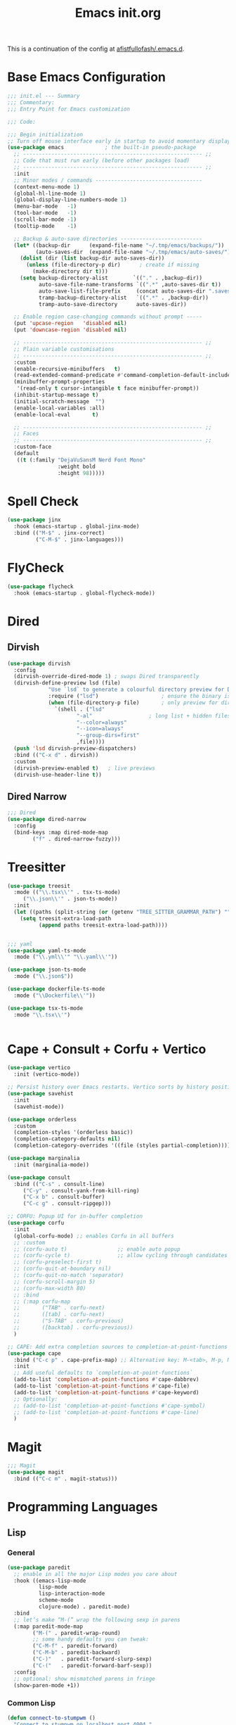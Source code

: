 #+TITLE: Emacs init.org
#+PROPERTY: header-args:emacs-lisp :tangle init.el :exports both :eval never
This is a continuation of the config at [[https://github.com/afistfullofash/.emacs.d/tree/master][afistfullofash/.emacs.d]].
* Base Emacs Configuration
  #+begin_src emacs-lisp
    ;;; init.el --- Summary
    ;;; Commentary:
    ;;; Entry Point for Emacs customization

    ;;; Code:

    ;;; Begin initialization
    ;; Turn off mouse interface early in startup to avoid momentary display
    (use-package emacs             ; the built-in pseudo-package
      ;; --------------------------------------------------------- ;;
      ;; Code that must run early (before other packages load)
      ;; --------------------------------------------------------- ;;
      :init
      ;; Minor modes / commands ----------------------------------
      (context-menu-mode 1)
      (global-hl-line-mode 1)
      (global-display-line-numbers-mode 1)
      (menu-bar-mode   -1)
      (tool-bar-mode   -1)
      (scroll-bar-mode -1)
      (tooltip-mode    -1)

      ;; Backup & auto-save directories --------------------------
      (let* ((backup-dir      (expand-file-name "~/.tmp/emacs/backups/"))
             (auto-saves-dir  (expand-file-name "~/.tmp/emacs/auto-saves/")))
        (dolist (dir (list backup-dir auto-saves-dir))
          (unless (file-directory-p dir)      ; create if missing
            (make-directory dir t)))
        (setq backup-directory-alist        `(("." . ,backup-dir))
              auto-save-file-name-transforms `((".*" ,auto-saves-dir t))
              auto-save-list-file-prefix     (concat auto-saves-dir ".saves-")
              tramp-backup-directory-alist   `((".*" . ,backup-dir))
              tramp-auto-save-directory      auto-saves-dir))

      ;; Enable region case-changing commands without prompt -----
      (put 'upcase-region   'disabled nil)
      (put 'downcase-region 'disabled nil)

      ;; --------------------------------------------------------- ;;
      ;; Plain variable customisations
      ;; --------------------------------------------------------- ;;
      :custom
      (enable-recursive-minibuffers   t)
      (read-extended-command-predicate #'command-completion-default-include-p)
      (minibuffer-prompt-properties
       '(read-only t cursor-intangible t face minibuffer-prompt))
      (inhibit-startup-message t)
      (initial-scratch-message  "")
      (enable-local-variables :all)
      (enable-local-eval       t)

      ;; --------------------------------------------------------- ;;
      ;; Faces
      ;; --------------------------------------------------------- ;;
      :custom-face
      (default
       ((t (:family "DejaVuSansM Nerd Font Mono"
                    :weight bold
                    :height 98)))))
  #+end_src
* Spell Check
  #+begin_src emacs-lisp
    (use-package jinx
      :hook (emacs-startup . global-jinx-mode)
      :bind (("M-$" . jinx-correct)
             ("C-M-$" . jinx-languages)))
  #+end_src
* FlyCheck
  #+begin_src emacs-lisp
    (use-package flycheck
      :hook (emacs-startup . global-flycheck-mode))
  #+end_src
* Dired
** Dirvish
   #+begin_src emacs-lisp
     (use-package dirvish
       :config
       (dirvish-override-dired-mode 1) ; swaps Dired transparently
       (dirvish-define-preview lsd (file)
     			  "Use `lsd` to generate a colourful directory preview for Dirvish."
     			  :require ("lsd")                    ; ensure the binary is present
     			  (when (file-directory-p file)       ; only preview for directories
     			    `(shell . ("lsd"
     				       "-al"                  ; long list + hidden files
     				       "--color=always"
     				       "--icon=always"
     				       "--group-dirs=first"
     				       ,file))))
       (push 'lsd dirvish-preview-dispatchers)
       :bind (("C-x d" . dirvish))
       :custom
       (dirvish-preview-enabled t)   ; live previews
       (dirvish-use-header-line t))
   #+end_src
** Dired Narrow
   #+begin_src emacs-lisp
     ;;; Dired
     (use-package dired-narrow
       :config
       (bind-keys :map dired-mode-map
     	     ("f" . dired-narrow-fuzzy)))

   #+end_src
* Treesitter
  #+begin_src emacs-lisp
    (use-package treesit
      :mode (("\\.tsx\\'" . tsx-ts-mode)
    	 ("\\.json\\'" . json-ts-mode))
      :init
      (let ((paths (split-string (or (getenv "TREE_SITTER_GRAMMAR_PATH") "") ":" t)))
        (setq treesit-extra-load-path
              (append paths treesit-extra-load-path))))


    ;;; yaml
    (use-package yaml-ts-mode
      :mode ("\\.yml\\'" "\\.yaml\\'"))

    (use-package json-ts-mode
      :mode ("\\.json$"))

    (use-package dockerfile-ts-mode
      :mode ("\\Dockerfile\\'"))

    (use-package tsx-ts-mode
      :mode "\\.tsx\\'")


  #+end_src
    
* Cape + Consult + Corfu + Vertico
  #+begin_src emacs-lisp
    (use-package vertico
      :init (vertico-mode))

    ;; Persist history over Emacs restarts. Vertico sorts by history position.
    (use-package savehist
      :init
      (savehist-mode))

    (use-package orderless
      :custom
      (completion-styles '(orderless basic))
      (completion-category-defaults nil)
      (completion-category-overrides '((file (styles partial-completion)))))

    (use-package marginalia
      :init (marginalia-mode))

    (use-package consult
      :bind (("C-s" . consult-line)
    	 ("C-y" . consult-yank-from-kill-ring)
    	 ("C-x b" . consult-buffer)
    	 ("C-c g" . consult-ripgep)))

    ;; CORFU: Popup UI for in-buffer completion
    (use-package corfu
      :init
      (global-corfu-mode) ;; enables Corfu in all buffers
      ;; :custom
      ;; (corfu-auto t)                ;; enable auto popup
      ;; (corfu-cycle t)               ;; allow cycling through candidates
      ;; (corfu-preselect-first t)
      ;; (corfu-quit-at-boundary nil)
      ;; (corfu-quit-no-match 'separator)
      ;; (corfu-scroll-margin 5)
      ;; (corfu-max-width 80)
      ;; :bind
      ;; (:map corfu-map
      ;;       ("TAB" . corfu-next)
      ;;       ([tab] . corfu-next)
      ;;       ("S-TAB" . corfu-previous)
      ;;       ([backtab] . corfu-previous))
      )

    ;; CAPE: Add extra completion sources to completion-at-point-functions
    (use-package cape
      :bind ("C-c p" . cape-prefix-map) ;; Alternative key: M-<tab>, M-p, M-+
      :init
      ;; Add useful defaults to `completion-at-point-functions`
      (add-to-list 'completion-at-point-functions #'cape-dabbrev)
      (add-to-list 'completion-at-point-functions #'cape-file)
      (add-to-list 'completion-at-point-functions #'cape-keyword)
      ;; Optionally:
      ;; (add-to-list 'completion-at-point-functions #'cape-symbol)
      ;; (add-to-list 'completion-at-point-functions #'cape-line)
      )
  #+end_src
* Magit
  #+begin_src emacs-lisp
    ;;; Magit
    (use-package magit
      :bind (("C-c m" . magit-status)))
  #+end_src
* Programming Languages
** Lisp
*** General
    #+begin_src emacs-lisp
      (use-package paredit
        ;; enable in all the major Lisp modes you care about
        :hook ((emacs-lisp-mode
                lisp-mode
                lisp-interaction-mode
                scheme-mode
                clojure-mode) . paredit-mode)
        :bind
        ;; let’s make “M-(” wrap the following sexp in parens
        (:map paredit-mode-map
              ("M-(" . paredit-wrap-round)
              ;; some handy defaults you can tweak:
              ("C-M-f" . paredit-forward) 
              ("C-M-b" . paredit-backward)
              ("C-)"   . paredit-forward-slurp-sexp)
              ("C-("   . paredit-forward-barf-sexp))
        :config
        ;; optional: show mismatched parens in fringe
        (show-paren-mode +1))
    #+end_src
*** Common Lisp
    #+begin_src emacs-lisp
      (defun connect-to-stumpwm ()
        "Connect to stumpwm on localhost port 4004."
        (interactive)
        (sly-connect "127.0.0.1" 1773))

      (use-package sly
        :bind (("C-c s" . connect-to-stumpwm)))
    #+end_src
*** Scheme
    #+begin_src emacs-lisp
      (use-package geiser
        :custom
        (geiser-default-implementation 'guile)
        (geiser-active-implementations '(guile))
        (geiser-implementations-alist '(((regexp "\\.scm$") guile)))
        :hook
        (scheme-mode . geiser-mode))

      (use-package geiser-guile
        :config
        ;; Assuming the Guix checkout is in ~/src/guix.
        (add-to-list 'geiser-guile-load-path "~/src/guix"))
    #+end_src
*** Guix
    #+begin_src emacs-lisp
      (use-package guix
        :config
        ;; Assuming Guix is installed and its environment variables are set up
        ;; (e.g., through your shell's .profile or Guix Home configuration)
        ;; This ensures Emacs-Guix can find Guile modules and Guix commands.

        ;; Optional: If you want to use Emacs-Guix for developing Guix itself
        ;; and have a Guix source checkout, similar to the 'geiser-guile' example.
        ;; Replace "~/src/guix" with the actual path to your Guix source.
        (setq guix-load-path "~/src/guix")	; For Guile modules

        ;; Auto-prettify store file names (e.g., /gnu/store/hash-package-version -> /gnu/store/...-package-version)
        ;;(guix-prettify-store-paths-mode 1)

        ;; Keybindings (optional, often M-x guix is enough to get to the popup)
        (global-set-key (kbd "C-c p") 'guix)	; Example global binding

        ;; You might want to enable `guix-devel-mode` for .scm files
        ;; to get better Guix-specific features when editing package definitions.
        (add-hook 'scheme-mode-hook (lambda ()
                                      (when (string-match-p "\\.scm\\'" (buffer-file-name))
                                        (guix-devel-mode 1))))

        ;; If you're using Guix Home and want to edit your home configuration,
        ;; you might add its path here as well for Geiser/Guix development mode.
        ;; (add-to-list 'geiser-guile-load-path "~/.config/guix/current/share")
        ;; (add-to-list 'geiser-guile-load-path "~/my-guix-home-config-repo")
        )

    #+end_src
** Terraform
   #+begin_src emacs-lisp
     (use-package terraform-mode
       :hook (terraform-mode . (lambda ()
                                 (add-hook 'before-save-hook #'terraform-format-buffer nil t))))
   #+end_src
** Rust
   #+begin_src emacs-lisp
     (use-package rustic
       :config
       (setq rustic-format-on-save t)
       :custom
       (rustic-analyzer-command '("rustup" "run" "stable" "rust-analyzer")))
   #+end_src
** Web
   #+begin_src emacs-lisp
     ;;; web-mode
     (use-package web-mode
       :mode (".svelte$"))

     ;;; Prettier
     (use-package prettier-js
       :hook ((js-mode . prettier-js-mode)
     	 (ts-mode . prettier-js-mode)
     	 (json-ts-mode . prettier-js-mode)))
   #+end_src
* Language Server Protocol
  #+begin_src emacs-lisp
    ;;; Lsp-mode
    (use-package lsp-mode
      :init
      ;; set prefix for lsp-command-keymap (few alternatives - "C-l", "C-c l")
      (setq lsp-keymap-prefix "C-c l")
      :hook ((terraform-mode . lsp)
    	 (tsx-ts-mode . lsp))
      :magic (".svelte$" . lsp)
      :commands lsp)

    (use-package lsp-ui
      :commands lsp-ui-mode)

    (use-package lsp-scheme
      :after lsp-mode
      :custom
      ;; One of: "guile"  "chicken"  "gambit"  "chez"  "racket" …
      ;; Pick the implementation you'll use most often.
      (lsp-scheme-implementation "guile")  ; change to "chicken" etc. if needed
      ;; If you keep multiple Schemes, make it project-specific:
      ;; (dir-locals-set-class-variables
      ;;  'my-scheme
      ;;  '((scheme-mode . ((lsp-scheme-implementation . "chicken")))))
      ;; (dir-locals-set-directory-class "/path/to/project/" 'my-scheme)
      )

  #+end_src
* Org Mode
  #+begin_src emacs-lisp
    (use-package org
      :defer t
      :custom
      (org-adapt-indentation t)
      (org-babel-lisp-eval-fn "sly-eval")
      (org-agenda-files '("~/org"))
      ;; Suppress confirmation prompts
      (org-confirm-babel-evaluate nil)
      ;; Shell defaults
      (org-babel-sh-command "bash")
      (org-babel-default-header-args:sh
       '((:results . "output replace")
         (:exports . "both")
         (:session . nil)
         (:cache . "no")))
      ;; Scheme defaults (override `org-babel-scheme-command` if you use another impl)
      (org-babel-scheme-command "guile")
      (org-babel-default-header-args:scheme
       '((:results . "output replace")
         (:exports . "both")
         (:session . nil)
         (:cache . "no")))
      ;; Emacs-Lisp defaults
      ;; (no external REPL, just evaluates in the current Emacs session)
      (org-babel-default-header-args:emacs-lisp
       '((:results . "output replace")
         (:exports . "both")
         (:cache   . "no")))
      :config
      ;; Enable shell, Scheme and Emacs-Lisp in Org Babel
      (org-babel-do-load-languages
       'org-babel-load-languages
       '((shell       . t)
         (scheme      . t)
         (emacs-lisp  . t)
         (lisp . t))))
  #+end_src
** Org Indent
   #+begin_src emacs-lisp :tangle no
     (use-package org-indent
       :diminish
       :hook (org-mode . org-indent-mode)
       :custom
       (org-indent-indentation-per-level 1)
       (org-indent-mode-turns-on-hiding-stars nil))
   #+end_src
* Visual
** Expand Region
   #+begin_src emacs-lisp
     (use-package expand-region
       :bind (("C-=" . er/expand-region)  ;; grow region (like many IDEs)
              ("C--" . er/contract-region)) ;; shrink region
       :init
       (setq expand-region-fast-keys-enabled t))
   #+end_src
** Undo Tree
   #+begin_src emacs-lisp
     (use-package undo-tree
       :diminish undo-tree-mode
       :init
       (let ((undo-dir (expand-file-name "undo-tree/" (getenv "XDG_CACHE_HOME"))))
         (unless (file-directory-p undo-dir)
           (make-directory undo-dir t))
         (setq undo-tree-history-directory-alist `((".*" . ,undo-dir))
     	  undo-tree-auto-save-history t))
       (global-undo-tree-mode))
   #+end_src
** Indent Bars
   #+begin_src emacs-lisp
     (use-package indent-bars
       :hook ((yaml-mode . indent-bars-mode)
       	 (python-mode . indent-bars-mode)))
   #+end_src
** Themeing
*** Doom Themes
    #+begin_src emacs-lisp
      (use-package doom-themes
        :custom
        ;; Global settings (defaults)
        (doom-themes-enable-bold t)   ; if nil, bold is universally disabled
        (doom-themes-enable-italic t) ; if nil, italics is universally disabled
        ;; for treemacs users
        ;; (doom-themes-treemacs-theme "doom-atom") ; use "doom-colors" for less minimal icon theme
        :config
        (load-theme 'doom-dracula t)

        ;; Enable flashing mode-line on errors
        (doom-themes-visual-bell-config)
        ;; or for treemacs users
        ;; (doom-themes-treemacs-config)
        ;; Corrects (and improves) org-mode's native fontification.
        (doom-themes-org-config))
    #+end_src
*** Nyan Mode
    #+begin_src emacs-lisp
      (use-package nyan-mode
        :custom
        ;; Fix up Nyan Cat cause she's pretty
        (nyan-animate-nyancat t)
        (nyan-wavy-trail t)
        :init

        (nyan-mode))
    #+end_src
** Rainbow Delimeters
   #+begin_src emacs-lisp
     (use-package rainbow-delimiters
       :hook (prog-mode . rainbow-delimiters-mode))
   #+end_src
* End Errata
  #+begin_src emacs-lisp
    (provide 'init.el)
    ;;; init.el ends here
  #+end_src
